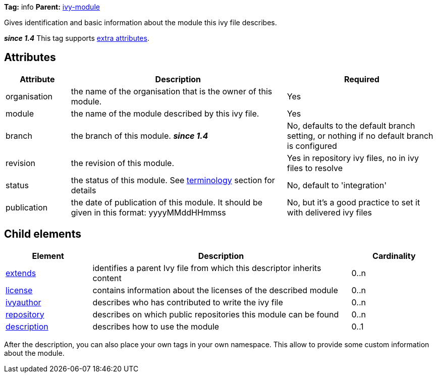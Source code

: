 
*Tag:* info *Parent:* link:../ivyfile.html[ivy-module]

Gives identification and basic information about the module this ivy file describes.

*__since 1.4__* This tag supports link:../concept.html#extra[extra attributes].


== Attributes


[options="header",cols="15%,50%,35%"]
|=======
|Attribute|Description|Required
|organisation|the name of the organisation that is the owner of this module.|Yes
|module|the name of the module described by this ivy file.|Yes
|branch|the branch of this module. *__since 1.4__*|No, defaults to the default branch setting, or nothing if no default branch is configured
|revision|the revision of this module.|Yes in repository ivy files, no in ivy files to resolve
|status|the status of this module. See link:../reference.html[terminology] section for details|No, default to 'integration'
|publication|the date of publication of this module. It should be given in this format: yyyyMMddHHmmss|No, but it's a good practice to set it with delivered ivy files
|=======


== Child elements


[options="header",cols="20%,60%,20%"]
|=======
|Element|Description|Cardinality
|link:../ivyfile/extends.html[extends]|identifies a parent Ivy file from which this descriptor inherits content|0..n
|link:../ivyfile/license.html[license]|contains information about the licenses of the described module|0..n
|link:../ivyfile/ivyauthor.html[ivyauthor]|describes who has contributed to write the ivy file|0..n
|link:../ivyfile/repository.html[repository]|describes on which public repositories this module can be found|0..n
|link:../ivyfile/description.html[description]|describes how to use the module|0..1
|=======

After the description, you can also place your own tags in your own namespace.  This allow to provide some custom information about the module.


